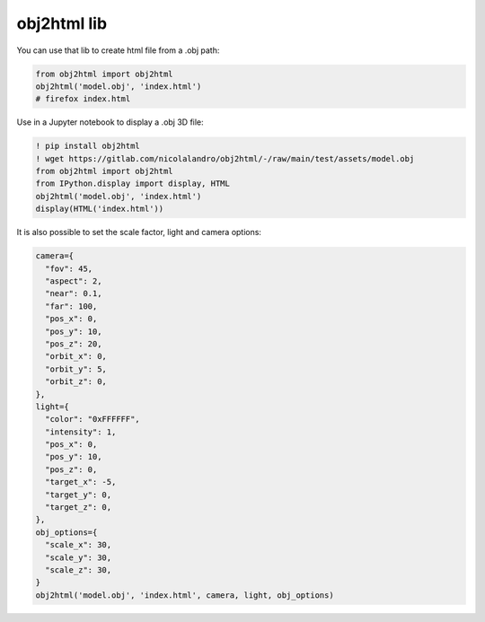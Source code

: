 obj2html lib
=============================

You can use that lib to create html file from a .obj path: 

.. code-block:: python

    from obj2html import obj2html
    obj2html('model.obj', 'index.html')
    # firefox index.html


.. image:: https://gitlab.com/nicolalandro/obj2html/-/raw/main/imgs/colab_sample.png
  :alt: Colab example

Use in a Jupyter notebook to display a .obj 3D file:

.. code-block:: python

    ! pip install obj2html
    ! wget https://gitlab.com/nicolalandro/obj2html/-/raw/main/test/assets/model.obj
    from obj2html import obj2html
    from IPython.display import display, HTML
    obj2html('model.obj', 'index.html')
    display(HTML('index.html'))

It is also possible to set the scale factor, light and camera options:

.. code-block:: python

    camera={
      "fov": 45,
      "aspect": 2,
      "near": 0.1,
      "far": 100,
      "pos_x": 0,
      "pos_y": 10,
      "pos_z": 20,
      "orbit_x": 0,
      "orbit_y": 5,
      "orbit_z": 0,
    },
    light={
      "color": "0xFFFFFF",
      "intensity": 1,
      "pos_x": 0,
      "pos_y": 10,
      "pos_z": 0,
      "target_x": -5,
      "target_y": 0,
      "target_z": 0,
    },
    obj_options={
      "scale_x": 30,
      "scale_y": 30,
      "scale_z": 30,
    }
    obj2html('model.obj', 'index.html', camera, light, obj_options)
